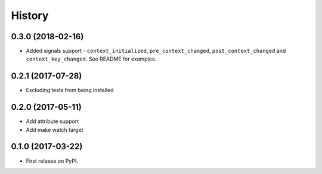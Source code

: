 .. :changelog:

History
-------

0.3.0 (2018-02-16)
~~~~~~~~~~~~~~~~~~

* Added signals support - ``context_initialized``, ``pre_context_changed``,
  ``post_context_changed`` and ``context_key_changed``. See README for examples.

0.2.1 (2017-07-28)
~~~~~~~~~~~~~~~~~~

* Excluding tests from being installed

0.2.0 (2017-05-11)
~~~~~~~~~~~~~~~~~~

* Add attribute support
* Add make watch target

0.1.0 (2017-03-22)
~~~~~~~~~~~~~~~~~~

* First release on PyPI.

